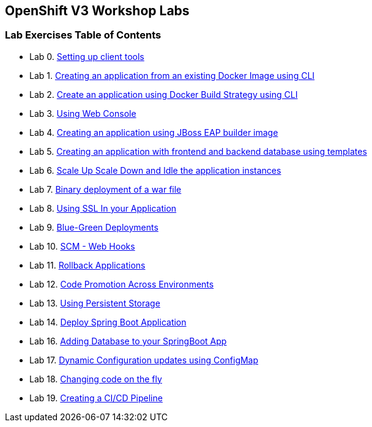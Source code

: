 [[openshift-v3-workshop-labs]]
OpenShift V3 Workshop Labs
--------------------------

[[lab-exercises-table-of-contents]]
Lab Exercises Table of Contents
~~~~~~~~~~~~~~~~~~~~~~~~~~~~~~~

* Lab 0. link:0_Setting_up_client_tools.adoc[Setting up client tools]
* Lab 1. link:1_Create_App_From_a_Docker_Image.adoc[Creating an application from an existing Docker Image using CLI]
* Lab 2. link:2_Create_App_Using_Docker_Build.adoc[Create an application using Docker Build Strategy using CLI]
* Lab 3. link:3_Using_Web_Console.adoc[Using Web Console]
* Lab 4. link:4_Creating_an_application_using_JBoss_EAP_builder_image.adoc[Creating an application using JBoss EAP builder image]
* Lab 5. link:5_Using_templates.adoc[Creating an application with frontend and backend database using templates]
* Lab 6. link:6_Scale_up_and_Scale_down_the_application_instances.adoc[Scale Up Scale Down and Idle the application instances]
* Lab 7. link:7_Binary_Deployment_of_a_war_file.adoc[Binary deployment of a war file]
* Lab 8. link:8_Using_SSL_In_your_Application.adoc[Using SSL In your Application]
* Lab 9. link:9_Blue_Green_Deployments.adoc[Blue-Green Deployments]
* Lab 10. link:10_SCM_Web_Hooks.adoc[SCM - Web Hooks]
* Lab 11. link:11_Rollback_Applications.adoc[Rollback Applications]
* Lab 12. link:12_Code_Promotion_Across_Environments.adoc[Code Promotion Across Environments]
* Lab 13. link:13_Using_Persistent_Storage.adoc[Using Persistent Storage]
* Lab 14. link:14_Deploy_a_Spring_Boot_Application.adoc[Deploy Spring Boot Application]
* Lab 16. link:16_Adding_database_to_your_Spring_Boot_Application.adoc[Adding Database to your SpringBoot App]
* Lab 17. link:17_Dynamic_Configuration_Updates_using_ConfigMap.adoc[Dynamic Configuration updates using ConfigMap]
* Lab 18. link:18_Changing_code_on_the_fly.adoc[Changing code on the fly]
* Lab 19. link:19_Creating_a_Pipeline.adoc[Creating a CI/CD Pipeline]
